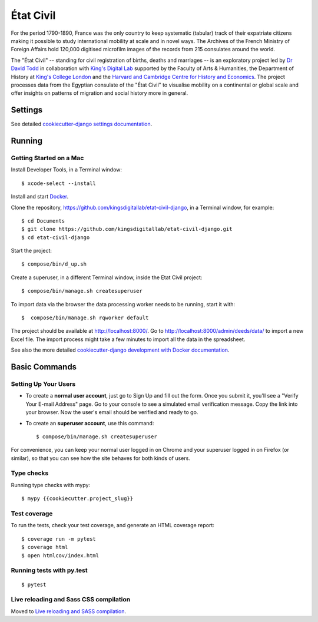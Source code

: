 État Civil
==========

.. image:: https://img.shields.io/badge/License-MIT-yellow.svg
    :target: https://opensource.org/licenses/MIT
    :alt: MIT
.. image:: https://travis-ci.org/kingsdigitallab/etat-civil-django.svg?branch=develop
    :target: https://travis-ci.org/kingsdigitallab/etat-civil-django
.. image:: https://coveralls.io/repos/github/kingsdigitallab/etat-civil-django/badge.svg?branch=develop
    :target: https://coveralls.io/github/kingsdigitallab/etat-civil-django?branch=develop
.. image:: https://img.shields.io/badge/built%20with-Cookiecutter%20Django-ff69b4.svg
     :target: https://github.com/pydanny/cookiecutter-django/
     :alt: Built with Cookiecutter Django
.. image:: https://img.shields.io/badge/code%20style-black-000000.svg
     :target: https://github.com/ambv/black
     :alt: Black code style


For the period 1790-1890, France was the only country to keep systematic
(tabular) track of their expatriate citizens making it possible to study
international mobility at scale and in novel ways. The Archives of the French
Ministry of Foreign Affairs hold 120,000 digitised microfilm images of the
records from 215 consulates around the world.

The "État Civil" -- standing for civil registration of births, deaths and
marriages -- is an exploratory project led by `Dr David Todd`_ in collaboration
with `King's Digital Lab`_ supported by the Faculty of Arts & Humanities, the
Department of History at `King's College London`_ and the
`Harvard and Cambridge Centre for History and Economics`_. The project
processes data from the Egyptian consulate of the "État Civil" to visualise
mobility on a continental or global scale and offer insights on patterns of
migration and social history more in general.

.. _Dr David Todd: https://www.kcl.ac.uk/people/david-todd
.. _King's Digital Lab: https://kdl.kcl.ac.uk/
.. _King's College London: https://www.kcl.ac.uk/
.. _Harvard and Cambridge Centre for History and Economics: https://histecon.fas.harvard.edu/

Settings
--------

See detailed `cookiecutter-django settings documentation`_.

.. _cookiecutter-django settings documentation: http://cookiecutter-django-kingsdigitallab.readthedocs.io/en/latest/settings.html

Running
-------

Getting Started on a Mac
~~~~~~~~~~~~~~~~~~~~~~~~

Install Developer Tools, in a Terminal window::

    $ xcode-select --install

Install and start Docker_.

Clone the repository, https://github.com/kingsdigitallab/etat-civil-django, in
a Terminal window, for example::

    $ cd Documents
    $ git clone https://github.com/kingsdigitallab/etat-civil-django.git
    $ cd etat-civil-django

Start the project::

    $ compose/bin/d_up.sh

Create a superuser, in a different Terminal window, inside the Etat Civil
project::

    $ compose/bin/manage.sh createsuperuser

To import data via the browser the data processing worker needs to be running,
start it with::

    $  compose/bin/manage.sh rqworker default

The project should be available at http://localhost:8000/. Go to
http://localhost:8000/admin/deeds/data/ to import a new Excel file. The
import process might take a few minutes to import all the data in the
spreadsheet.

See also the more detailed
`cookiecutter-django development with Docker documentation`_.

.. _Docker: https://www.docker.com/
.. _cookiecutter-django development with Docker documentation: https://cookiecutter-django-kingsdigitallab.readthedocs.io/en/latest/developing-locally-docker.html

Basic Commands
--------------

Setting Up Your Users
~~~~~~~~~~~~~~~~~~~~~

* To create a **normal user account**, just go to Sign Up and fill out the
  form. Once you submit it, you'll see a "Verify Your E-mail Address" page. Go
  to your console to see a simulated email verification message. Copy the link
  into your browser. Now the user's email should be verified and ready to go.

* To create an **superuser account**, use this command::

    $ compose/bin/manage.sh createsuperuser

For convenience, you can keep your normal user logged in on Chrome and your
superuser logged in on Firefox (or similar), so that you can see how the site
behaves for both kinds of users.

Type checks
~~~~~~~~~~~

Running type checks with mypy:

::

  $ mypy {{cookiecutter.project_slug}}

Test coverage
~~~~~~~~~~~~~

To run the tests, check your test coverage, and generate an HTML coverage report::

    $ coverage run -m pytest
    $ coverage html
    $ open htmlcov/index.html

Running tests with py.test
~~~~~~~~~~~~~~~~~~~~~~~~~~

::

  $ pytest

Live reloading and Sass CSS compilation
~~~~~~~~~~~~~~~~~~~~~~~~~~~~~~~~~~~~~~~

Moved to `Live reloading and SASS compilation`_.

.. _`Live reloading and SASS compilation`: http://cookiecutter-django-kingsdigitallab.readthedocs.io/en/latest/live-reloading-and-sass-compilation.html
